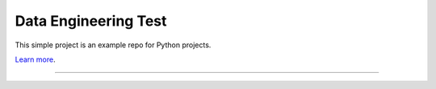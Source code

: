 Data Engineering Test
========================

This simple project is an example repo for Python projects.

`Learn more <http://www.kennethreitz.org/essays/repository-structure-and-python>`_.

---------------

.. code-block::
  python main.py
